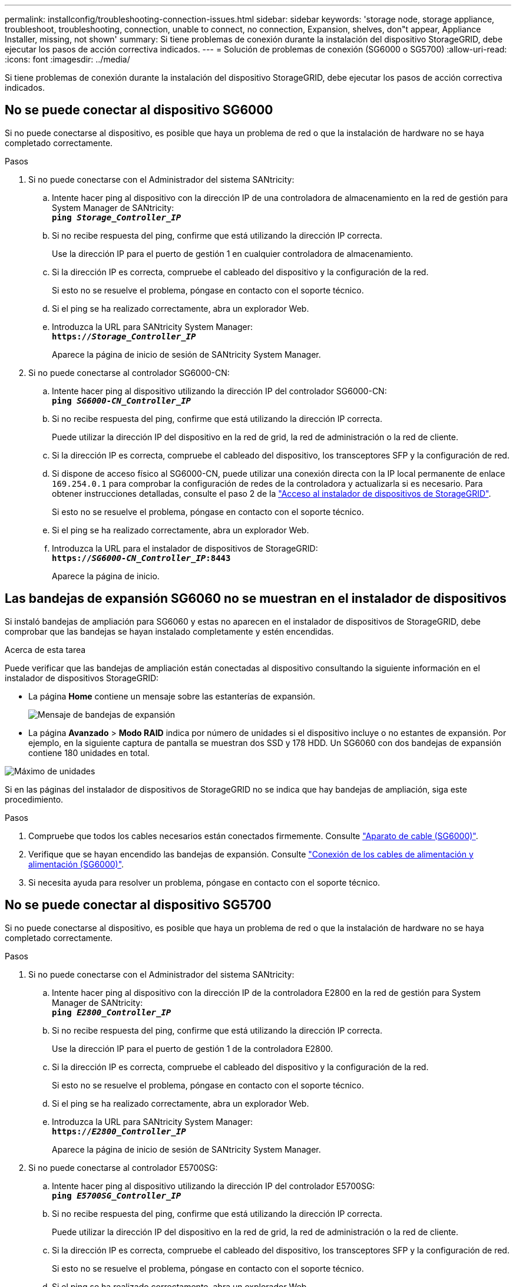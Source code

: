 ---
permalink: installconfig/troubleshooting-connection-issues.html 
sidebar: sidebar 
keywords: 'storage node, storage appliance, troubleshoot, troubleshooting, connection, unable to connect, no connection, Expansion, shelves, don"t appear, Appliance Installer, missing, not shown' 
summary: Si tiene problemas de conexión durante la instalación del dispositivo StorageGRID, debe ejecutar los pasos de acción correctiva indicados. 
---
= Solución de problemas de conexión (SG6000 o SG5700)
:allow-uri-read: 
:icons: font
:imagesdir: ../media/


[role="lead"]
Si tiene problemas de conexión durante la instalación del dispositivo StorageGRID, debe ejecutar los pasos de acción correctiva indicados.



== No se puede conectar al dispositivo SG6000

Si no puede conectarse al dispositivo, es posible que haya un problema de red o que la instalación de hardware no se haya completado correctamente.

.Pasos
. Si no puede conectarse con el Administrador del sistema SANtricity:
+
.. Intente hacer ping al dispositivo con la dirección IP de una controladora de almacenamiento en la red de gestión para System Manager de SANtricity: +
`*ping _Storage_Controller_IP_*`
.. Si no recibe respuesta del ping, confirme que está utilizando la dirección IP correcta.
+
Use la dirección IP para el puerto de gestión 1 en cualquier controladora de almacenamiento.

.. Si la dirección IP es correcta, compruebe el cableado del dispositivo y la configuración de la red.
+
Si esto no se resuelve el problema, póngase en contacto con el soporte técnico.

.. Si el ping se ha realizado correctamente, abra un explorador Web.
.. Introduzca la URL para SANtricity System Manager: +
`*https://_Storage_Controller_IP_*`
+
Aparece la página de inicio de sesión de SANtricity System Manager.



. Si no puede conectarse al controlador SG6000-CN:
+
.. Intente hacer ping al dispositivo utilizando la dirección IP del controlador SG6000-CN: +
`*ping _SG6000-CN_Controller_IP_*`
.. Si no recibe respuesta del ping, confirme que está utilizando la dirección IP correcta.
+
Puede utilizar la dirección IP del dispositivo en la red de grid, la red de administración o la red de cliente.

.. Si la dirección IP es correcta, compruebe el cableado del dispositivo, los transceptores SFP y la configuración de red.
.. Si dispone de acceso físico al SG6000-CN, puede utilizar una conexión directa con la IP local permanente de enlace `169.254.0.1` para comprobar la configuración de redes de la controladora y actualizarla si es necesario. Para obtener instrucciones detalladas, consulte el paso 2 de la link:accessing-storagegrid-appliance-installer.html["Acceso al instalador de dispositivos de StorageGRID"].
+
Si esto no se resuelve el problema, póngase en contacto con el soporte técnico.

.. Si el ping se ha realizado correctamente, abra un explorador Web.
.. Introduzca la URL para el instalador de dispositivos de StorageGRID: +
`*https://_SG6000-CN_Controller_IP_:8443*`
+
Aparece la página de inicio.







== Las bandejas de expansión SG6060 no se muestran en el instalador de dispositivos

Si instaló bandejas de ampliación para SG6060 y estas no aparecen en el instalador de dispositivos de StorageGRID, debe comprobar que las bandejas se hayan instalado completamente y estén encendidas.

.Acerca de esta tarea
Puede verificar que las bandejas de ampliación están conectadas al dispositivo consultando la siguiente información en el instalador de dispositivos StorageGRID:

* La página *Home* contiene un mensaje sobre las estanterías de expansión.
+
image::../media/expansion_shelf_home_page_msg.png[Mensaje de bandejas de expansión]

* La página *Avanzado* > *Modo RAID* indica por número de unidades si el dispositivo incluye o no estantes de expansión. Por ejemplo, en la siguiente captura de pantalla se muestran dos SSD y 178 HDD. Un SG6060 con dos bandejas de expansión contiene 180 unidades en total.


image::../media/expansion_shelves_shown_by_num_of_drives.png[Máximo de unidades]

Si en las páginas del instalador de dispositivos de StorageGRID no se indica que hay bandejas de ampliación, siga este procedimiento.

.Pasos
. Compruebe que todos los cables necesarios están conectados firmemente. Consulte link:cabling-appliance-sg6000.html["Aparato de cable (SG6000)"].
. Verifique que se hayan encendido las bandejas de expansión. Consulte link:connecting-power-cords-and-applying-power-sg6000.html["Conexión de los cables de alimentación y alimentación (SG6000)"].
. Si necesita ayuda para resolver un problema, póngase en contacto con el soporte técnico.




== No se puede conectar al dispositivo SG5700

Si no puede conectarse al dispositivo, es posible que haya un problema de red o que la instalación de hardware no se haya completado correctamente.

.Pasos
. Si no puede conectarse con el Administrador del sistema SANtricity:
+
.. Intente hacer ping al dispositivo con la dirección IP de la controladora E2800 en la red de gestión para System Manager de SANtricity: +
`*ping _E2800_Controller_IP_*`
.. Si no recibe respuesta del ping, confirme que está utilizando la dirección IP correcta.
+
Use la dirección IP para el puerto de gestión 1 de la controladora E2800.

.. Si la dirección IP es correcta, compruebe el cableado del dispositivo y la configuración de la red.
+
Si esto no se resuelve el problema, póngase en contacto con el soporte técnico.

.. Si el ping se ha realizado correctamente, abra un explorador Web.
.. Introduzca la URL para SANtricity System Manager: +
`*https://_E2800_Controller_IP_*`
+
Aparece la página de inicio de sesión de SANtricity System Manager.



. Si no puede conectarse al controlador E5700SG:
+
.. Intente hacer ping al dispositivo utilizando la dirección IP del controlador E5700SG: +
`*ping _E5700SG_Controller_IP_*`
.. Si no recibe respuesta del ping, confirme que está utilizando la dirección IP correcta.
+
Puede utilizar la dirección IP del dispositivo en la red de grid, la red de administración o la red de cliente.

.. Si la dirección IP es correcta, compruebe el cableado del dispositivo, los transceptores SFP y la configuración de red.
+
Si esto no se resuelve el problema, póngase en contacto con el soporte técnico.

.. Si el ping se ha realizado correctamente, abra un explorador Web.
.. Introduzca la URL para el instalador de dispositivos de StorageGRID: +
`*https://_E5700SG_Controller_IP_:8443*`
+
Aparece la página de inicio.





.Información relacionada
link:../installconfig/viewing-status-indicators.html["Ver indicadores de estado"]
